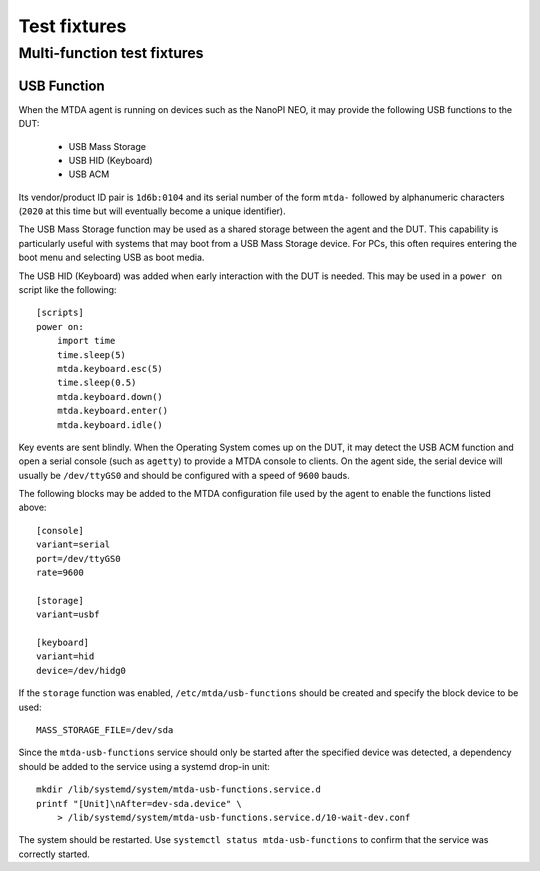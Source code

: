 Test fixtures
=============

Multi-function test fixtures
----------------------------

USB Function
~~~~~~~~~~~~

When the MTDA agent is running on devices such as the NanoPI NEO, it may
provide the following USB functions to the DUT:

 * USB Mass Storage
 * USB HID (Keyboard)
 * USB ACM

Its vendor/product ID pair is ``1d6b:0104`` and its serial number of the form
``mtda-`` followed by alphanumeric characters (``2020`` at this time but will
eventually become a unique identifier).

The USB Mass Storage function may be used as a shared storage between the agent
and the DUT. This capability is particularly useful with systems that may boot
from a USB Mass Storage device. For PCs, this often requires entering the boot
menu and selecting USB as boot media.

The USB HID (Keyboard) was added when early interaction with the DUT is needed.
This may be used in a ``power on`` script like the following::

    [scripts]
    power on:
        import time
        time.sleep(5)
        mtda.keyboard.esc(5)
        time.sleep(0.5)
        mtda.keyboard.down()
        mtda.keyboard.enter()
        mtda.keyboard.idle()

Key events are sent blindly. When the Operating System comes up on the DUT, it
may detect the USB ACM function and open a serial console (such as ``agetty``)
to provide a MTDA console to clients. On the agent side, the serial device will
usually be ``/dev/ttyGS0`` and should be configured with a speed of ``9600``
bauds.

The following blocks may be added to the MTDA configuration file used by the
agent to enable the functions listed above::

    [console]
    variant=serial
    port=/dev/ttyGS0
    rate=9600

    [storage]
    variant=usbf

    [keyboard]
    variant=hid
    device=/dev/hidg0

If the ``storage`` function was enabled, ``/etc/mtda/usb-functions`` should
be created and specify the block device to be used::

    MASS_STORAGE_FILE=/dev/sda

Since the ``mtda-usb-functions`` service should only be started after the
specified device was detected, a dependency should be added to the service
using a systemd drop-in unit::

    mkdir /lib/systemd/system/mtda-usb-functions.service.d
    printf "[Unit]\nAfter=dev-sda.device" \
        > /lib/systemd/system/mtda-usb-functions.service.d/10-wait-dev.conf

The system should be restarted. Use ``systemctl status mtda-usb-functions`` to
confirm that the service was correctly started.
